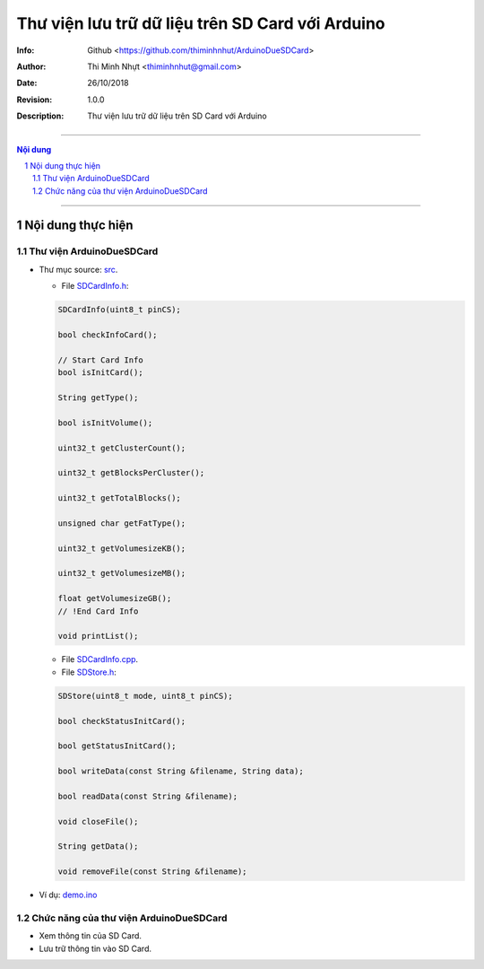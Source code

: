 #################################################
Thư viện lưu trữ dữ liệu trên SD Card với Arduino
#################################################

:Info: Github <https://github.com/thiminhnhut/ArduinoDueSDCard>
:Author: Thi Minh Nhựt <thiminhnhut@gmail.com>
:Date: $Date: 26/10/2018 $
:Revision: $Revision: 1.0.0 $
:Description: Thư viện lưu trữ dữ liệu trên SD Card với Arduino

=============================================================================

.. sectnum::

.. contents:: Nội dung

=============================================================================

Nội dung thực hiện
******************

Thư viện ArduinoDueSDCard
=============================

* Thư mục source: `src <https://github.com/thiminhnhut/ArduinoDueSDCard/blob/master/src>`_.

  * File `SDCardInfo.h <https://github.com/thiminhnhut/ArduinoDueSDCard/blob/master/src/SDCardInfo.h>`_:

  .. code::

    SDCardInfo(uint8_t pinCS);

    bool checkInfoCard();

    // Start Card Info
    bool isInitCard();

    String getType();

    bool isInitVolume();

    uint32_t getClusterCount();

    uint32_t getBlocksPerCluster();

    uint32_t getTotalBlocks();

    unsigned char getFatType();

    uint32_t getVolumesizeKB();

    uint32_t getVolumesizeMB();

    float getVolumesizeGB();
    // !End Card Info

    void printList();

  * File `SDCardInfo.cpp <https://github.com/thiminhnhut/ArduinoDueSDCard/blob/master/src/SDCardInfo.cpp>`_.

  * File `SDStore.h <https://github.com/thiminhnhut/ArduinoDueSDCard/blob/master/src/SDStore.h>`_:

  .. code::

    SDStore(uint8_t mode, uint8_t pinCS);

    bool checkStatusInitCard();

    bool getStatusInitCard();

    bool writeData(const String &filename, String data);

    bool readData(const String &filename);

    void closeFile();

    String getData();

    void removeFile(const String &filename);

* Ví dụ: `demo.ino <https://github.com/thiminhnhut/ArduinoDueSDCard/blob/master/examples/demo/demo.ino>`_

Chức năng của thư viện ArduinoDueSDCard
=======================================

* Xem thông tin của SD Card.

* Lưu trữ thông tin vào SD Card.
